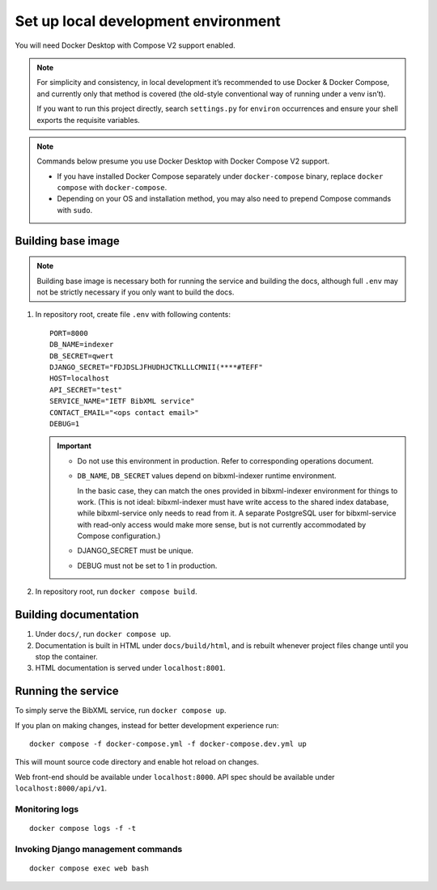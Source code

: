 ====================================
Set up local development environment
====================================

You will need Docker Desktop with Compose V2 support enabled.

.. note::

   For simplicity and consistency,
   in local development it’s recommended to use Docker & Docker Compose,
   and currently only that method is covered
   (the old-style conventional way of running under a venv isn’t).

   If you want to run this project directly,
   search ``settings.py`` for ``environ`` occurrences
   and ensure your shell exports the requisite variables.

.. note::

   Commands below presume you use Docker Desktop with Docker Compose V2 support.

   - If you have installed Docker Compose separately under ``docker-compose`` binary,
     replace ``docker compose`` with ``docker-compose``.

   - Depending on your OS and installation method,
     you may also need to prepend Compose commands with ``sudo``.


Building base image
===================

.. note::

   Building base image is necessary both for running the service and building the docs,
   although full ``.env`` may not be strictly necessary if you only want to build the docs.

1. In repository root, create file ``.env`` with following contents::

       PORT=8000
       DB_NAME=indexer
       DB_SECRET=qwert
       DJANGO_SECRET="FDJDSLJFHUDHJCTKLLLCMNII(****#TEFF"
       HOST=localhost
       API_SECRET="test"
       SERVICE_NAME="IETF BibXML service"
       CONTACT_EMAIL="<ops contact email>"
       DEBUG=1

   .. seealso:: :doc:`/ref/env`

   .. important::
   
      * Do not use this environment in production. Refer to corresponding operations document.
   
      * ``DB_NAME``, ``DB_SECRET`` values depend on bibxml-indexer runtime environment.
      
        In the basic case, they can match the ones provided in bibxml-indexer environment
        for things to work.
        (This is not ideal:
        bibxml-indexer must have write access to the shared index database,
        while bibxml-service only needs to read from it.
        A separate PostgreSQL user for bibxml-service with read-only access
        would make more sense, but is not currently accommodated
        by Compose configuration.)
   
      * DJANGO_SECRET must be unique.
   
      * DEBUG must not be set to 1 in production.

2. In repository root, run ``docker compose build``.


Building documentation
======================

1. Under ``docs/``, run ``docker compose up``.

2. Documentation is built in HTML under ``docs/build/html``,
   and is rebuilt whenever project files change
   until you stop the container.

3. HTML documentation is served under ``localhost:8001``.


Running the service
===================

To simply serve the BibXML service, run ``docker compose up``.

If you plan on making changes,
instead for better development experience run::

    docker compose -f docker-compose.yml -f docker-compose.dev.yml up

This will mount source code directory and enable hot reload on changes.

Web front-end should be available under ``localhost:8000``.
API spec should be available under ``localhost:8000/api/v1``.


Monitoring logs
---------------

::

    docker compose logs -f -t


Invoking Django management commands
-----------------------------------

::

    docker compose exec web bash
